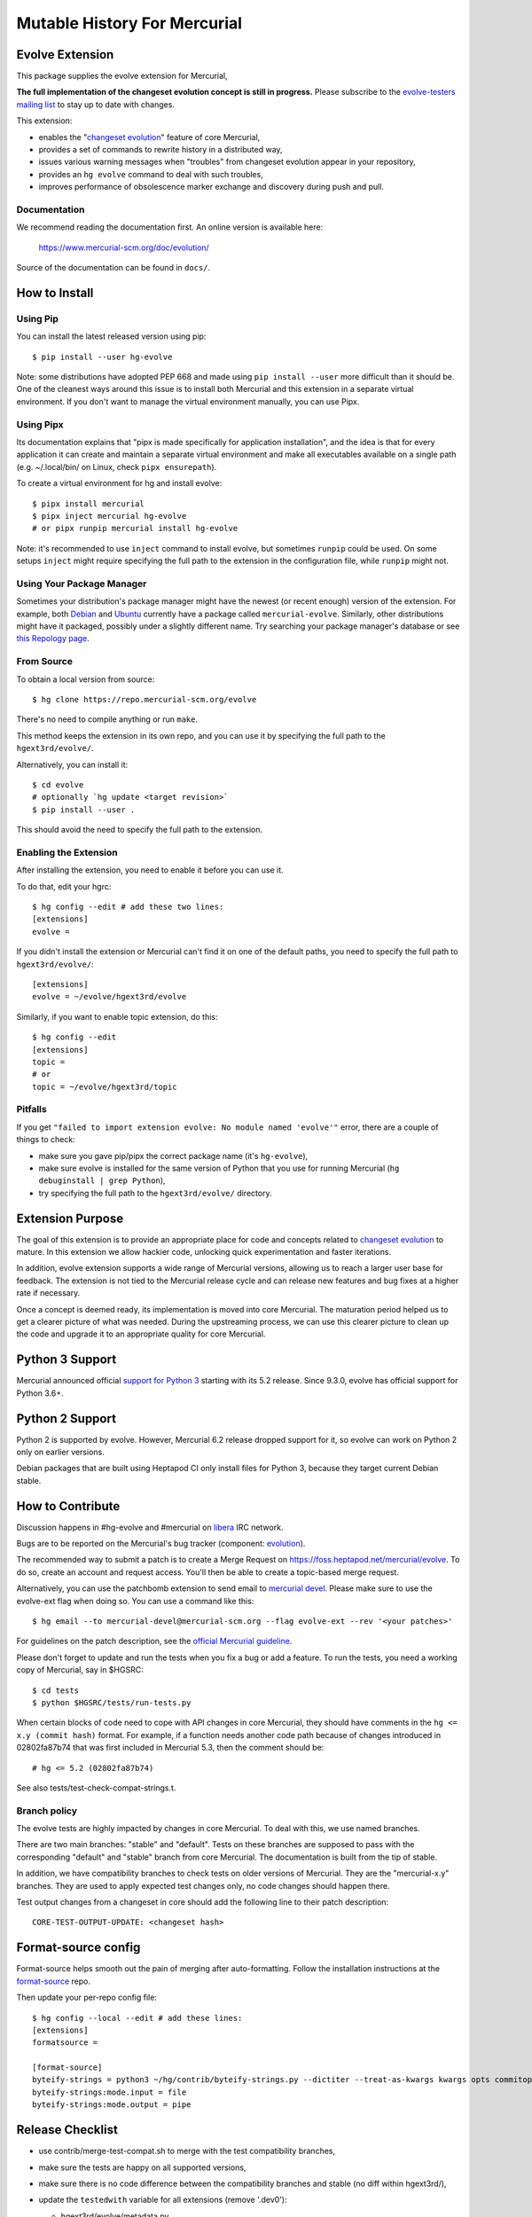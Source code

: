 =============================
Mutable History For Mercurial
=============================

Evolve Extension
================

This package supplies the evolve extension for Mercurial,

**The full implementation of the changeset evolution concept is still in
progress.**  Please subscribe to the `evolve-testers mailing list
<https://www.mercurial-scm.org/mailman/listinfo/evolve-testers>`_ to stay up to
date with changes.

This extension:

* enables the "`changeset evolution`_" feature of core Mercurial,

* provides a set of commands to rewrite history in a distributed way,

* issues various warning messages when "troubles" from changeset evolution
  appear in your repository,

* provides an ``hg evolve`` command to deal with such troubles,

* improves performance of obsolescence marker exchange and discovery during
  push and pull.

.. _`changeset evolution`: https://wiki.mercurial-scm.org/ChangesetEvolution

Documentation
-------------

We recommend reading the documentation first. An online version is available
here:

    https://www.mercurial-scm.org/doc/evolution/

Source of the documentation can be found in ``docs/``.

How to Install
==============

Using Pip
---------

You can install the latest released version using pip::

    $ pip install --user hg-evolve

Note: some distributions have adopted PEP 668 and made using ``pip install
--user`` more difficult than it should be. One of the cleanest ways around this
issue is to install both Mercurial and this extension in a separate virtual
environment. If you don't want to manage the virtual environment manually, you
can use Pipx.

Using Pipx
----------

Its documentation explains that "pipx is made specifically for application
installation", and the idea is that for every application it can create and
maintain a separate virtual environment and make all executables available on a
single path (e.g. ~/.local/bin/ on Linux, check ``pipx ensurepath``).

To create a virtual environment for hg and install evolve::

    $ pipx install mercurial
    $ pipx inject mercurial hg-evolve
    # or pipx runpip mercurial install hg-evolve

Note: it's recommended to use ``inject`` command to install evolve, but
sometimes ``runpip`` could be used. On some setups ``inject`` might require
specifying the full path to the extension in the configuration file, while
``runpip`` might not.

Using Your Package Manager
--------------------------

Sometimes your distribution's package manager might have the newest (or recent
enough) version of the extension. For example, both `Debian`_ and `Ubuntu`_
currently have a package called ``mercurial-evolve``.  Similarly, other
distributions might have it packaged, possibly under a slightly different name.
Try searching your package manager's database or see `this Repology page`_.

.. _`Debian`: https://packages.debian.org/search?keywords=mercurial-evolve&searchon=names&exact=1&suite=all&section=all
.. _`Ubuntu`: https://packages.ubuntu.com/search?keywords=mercurial-evolve&searchon=names&exact=1&suite=all&section=all
.. _`this Repology page`: https://repology.org/project/mercurial-evolve/related

From Source
-----------

To obtain a local version from source::

    $ hg clone https://repo.mercurial-scm.org/evolve

There's no need to compile anything or run ``make``.

This method keeps the extension in its own repo, and you can use it by
specifying the full path to the ``hgext3rd/evolve/``.

Alternatively, you can install it::

    $ cd evolve
    # optionally `hg update <target revision>`
    $ pip install --user .

This should avoid the need to specify the full path to the extension.

Enabling the Extension
----------------------

After installing the extension, you need to enable it before you can use it.

To do that, edit your hgrc::

    $ hg config --edit # add these two lines:
    [extensions]
    evolve =

If you didn't install the extension or Mercurial can't find it on one of the
default paths, you need to specify the full path to ``hgext3rd/evolve/``::

    [extensions]
    evolve = ~/evolve/hgext3rd/evolve

Similarly, if you want to enable topic extension, do this::

    $ hg config --edit
    [extensions]
    topic =
    # or
    topic = ~/evolve/hgext3rd/topic

Pitfalls
--------

If you get ``"failed to import extension evolve: No module named 'evolve'"``
error, there are a couple of things to check:

* make sure you gave pip/pipx the correct package name (it's ``hg-evolve``),

* make sure evolve is installed for the same version of Python that you use for
  running Mercurial (``hg debuginstall | grep Python``),

* try specifying the full path to the ``hgext3rd/evolve/`` directory.

Extension Purpose
=================

The goal of this extension is to provide an appropriate place for code and
concepts related to `changeset evolution`_ to mature. In this extension we
allow hackier code, unlocking quick experimentation and faster iterations.

In addition, evolve extension supports a wide range of Mercurial versions,
allowing us to reach a larger user base for feedback. The extension is not tied
to the Mercurial release cycle and can release new features and bug fixes at a
higher rate if necessary.

Once a concept is deemed ready, its implementation is moved into core
Mercurial. The maturation period helped us to get a clearer picture of what was
needed. During the upstreaming process, we can use this clearer picture to
clean up the code and upgrade it to an appropriate quality for core Mercurial.

Python 3 Support
================

Mercurial announced official `support for Python 3`_ starting with its 5.2
release. Since 9.3.0, evolve has official support for Python 3.6+.

.. _`support for Python 3`: https://wiki.mercurial-scm.org/Python3

Python 2 Support
================

Python 2 is supported by evolve. However, Mercurial 6.2 release dropped support
for it, so evolve can work on Python 2 only on earlier versions.

Debian packages that are built using Heptapod CI only install files for Python
3, because they target current Debian stable.

How to Contribute
=================

Discussion happens in #hg-evolve and #mercurial on libera_ IRC network.

.. _libera: https://libera.chat/

Bugs are to be reported on the Mercurial's bug tracker (component:
`evolution`_).

.. _evolution: https://bz.mercurial-scm.org/buglist.cgi?component=evolution&query_format=advanced&resolution=---

The recommended way to submit a patch is to create a Merge Request on
https://foss.heptapod.net/mercurial/evolve. To do so, create an account and
request access. You'll then be able to create a topic-based merge request.

Alternatively, you can use the patchbomb extension to send email to `mercurial
devel <https://www.mercurial-scm.org/mailman/listinfo/mercurial-devel>`_.
Please make sure to use the evolve-ext flag when doing so. You can use a
command like this::

    $ hg email --to mercurial-devel@mercurial-scm.org --flag evolve-ext --rev '<your patches>'

For guidelines on the patch description, see the `official Mercurial guideline`_.

.. _`official Mercurial guideline`: https://wiki.mercurial-scm.org/ContributingChanges#Patch_descriptions

Please don't forget to update and run the tests when you fix a bug or add a
feature. To run the tests, you need a working copy of Mercurial, say in
$HGSRC::

    $ cd tests
    $ python $HGSRC/tests/run-tests.py

When certain blocks of code need to cope with API changes in core Mercurial,
they should have comments in the ``hg <= x.y (commit hash)`` format. For
example, if a function needs another code path because of changes introduced in
02802fa87b74 that was first included in Mercurial 5.3, then the comment should
be::

    # hg <= 5.2 (02802fa87b74)

See also tests/test-check-compat-strings.t.

Branch policy
-------------

The evolve tests are highly impacted by changes in core Mercurial. To deal with
this, we use named branches.

There are two main branches: "stable" and "default". Tests on these branches
are supposed to pass with the corresponding "default" and "stable" branch from
core Mercurial. The documentation is built from the tip of stable.

In addition, we have compatibility branches to check tests on older versions of
Mercurial. They are the "mercurial-x.y" branches. They are used to apply
expected test changes only, no code changes should happen there.

Test output changes from a changeset in core should add the following line to
their patch description::

    CORE-TEST-OUTPUT-UPDATE: <changeset hash>

Format-source config
====================

Format-source helps smooth out the pain of merging after auto-formatting.
Follow the installation instructions at the `format-source`_ repo.

.. _`format-source`: https://foss.heptapod.net/mercurial/format-source

Then update your per-repo config file::

    $ hg config --local --edit # add these lines:
    [extensions]
    formatsource =

    [format-source]
    byteify-strings = python3 ~/hg/contrib/byteify-strings.py --dictiter --treat-as-kwargs kwargs opts commitopts TROUBLES --allow-attr-methods
    byteify-strings:mode.input = file
    byteify-strings:mode.output = pipe

Release Checklist
=================

* use contrib/merge-test-compat.sh to merge with the test compatibility
  branches,

* make sure the tests are happy on all supported versions,

* make sure there is no code difference between the compatibility branches and
  stable (no diff within hgext3rd/),

* update the ``testedwith`` variable for all extensions (remove '.dev0'):

  - hgext3rd/evolve/metadata.py
  - hgext3rd/topic/__init__.py
  - hgext3rd/pullbundle.py

* make sure CHANGELOG is up-to-date,

* add a date to the CHANGELOG entry for the target version,

* update the ``__version__`` field of all relevant extensions:

  - hgext3rd/evolve/metadata.py
  - hgext3rd/topic/__init__.py
  - hgext3rd/pullbundle.py (if touched)

* create a new Debian changelog entry:

  - debchange --newversion x.y.z-1 "new upstream release"
  - debchange --release

* sanity check install and sdist targets of setup.py:

  - python setup.py install --home=$(mktemp -d)
  - python setup.py sdist

* tag the commit,

* push and publish the tag,

* upload the tarball to PyPI,

* build .deb on Heptapod CI for the tagged commit,

* make an announcement on evolve-testers@mercurial-scm.org and
  mercurial@mercurial-scm.org,

* bump versions of all extensions and add ``.dev0`` (see existing commits as an
  example):

  - hgext3rd/evolve/metadata.py
  - hgext3rd/topic/__init__.py
  - hgext3rd/pullbundle.py

  Version bump rules:

  - stable branch x.y.z+1.dev0
  - default branch x.y+1.0.dev0

* merge stable into default.
